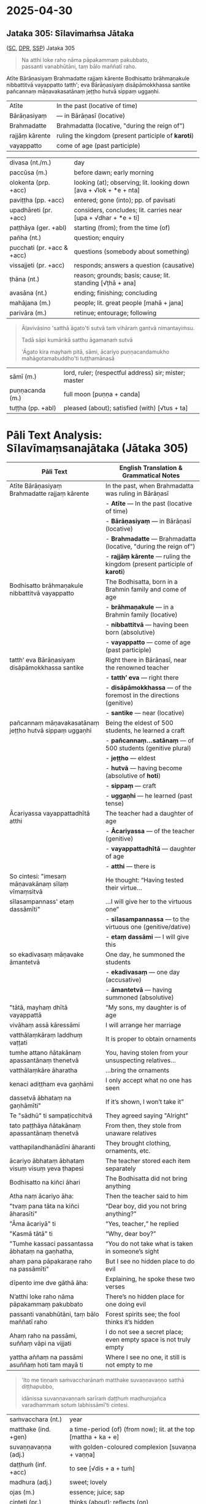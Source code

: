 #+author: varabho
#+draft: t
#+youtube_id: 

* 2025-04-30
** Jataka 305: Sīlavimaṁsa Jātaka 

([[https://suttacentral.net/ja305][SC]], [[https://www.digitalpalireader.online/_dprhtml/index.html?loc=k.13.0.0.3.0.4.m][DPR]], [[http://localhost:4848/suttas/dhp167-178/pli/ms?quote=Andhabh%25C5%25ABto%2520aya%25E1%25B9%2581%2520loko&window_type=Sutta+Study][SSP]]) Jataka 305



#+begin_quote
Na atthi loke raho nāma pāpakammaṃ pakubbato,\\
passanti vanabhūtāni, taṃ bālo maññatī raho.
#+end_quote


Atīte Bārāṇasiyaṃ Brahmadatte rajjaṃ kārente Bodhisatto brāhmaṇakule nibbattitvā vayappatto tatth'; eva Bārāṇasiyaṃ disāpāmokkhassa santike pañcannaṃ māṇavakasatānaṃ jeṭṭho hutvā sippaṃ uggaṇhi.


| Atīte |     In the past (locative of time)     |
| Bārāṇasiyaṃ  |— in Bārāṇasī (locative) |        
| Brahmadatte | Brahmadatta (locative, "during the reign of")                                       |
| rajjāṃ kārente | ruling the kingdom (present participle of *karoti*)                              |
| vayappatto |    come of age (past participle)                                         |

| divasa (nt./m.)            | day                                                                |
| paccūsa (m.)               | before dawn; early morning                                         |
| olokenta (prp. +acc)       | looking (at); observing; lit. looking down [ava + √lok + *e + nta] |
| paviṭṭha (pp. +acc)        | entered; gone (into); pp. of pavisati                              |
| upadhāreti (pr. +acc)      | considers, concludes; lit. carries near [upa + √dhar + *e + ti]    |
| paṭṭhāya (ger. +abl)       | starting (from); from the time (of)                                |
| pañha (nt.)                | question; enquiry                                                  |
| pucchati (pr. +acc & +acc) | questions (somebody about something)                               |
| vissajjeti (pr. +acc)      | responds; answers a question (causative)                           |
| ṭhāna (nt.)                | reason; grounds; basis; cause; lit. standing [√ṭhā + ana]          |
| avasāna (nt.)              | ending; finishing; concluding                                      |
| mahājana (m.)              | people; lit. great people [mahā + jana]                            |
| parivāra (m.)              | retinue; entourage; following                                      |

#+begin_quote
Āḷavivāsino 'satthā āgato'ti sutvā taṁ vihāraṁ gantvā nimantayiṁsu.

Tadā sāpi kumārikā satthu āgamanaṁ sutvā

'Āgato kira mayhaṁ pitā, sāmi, ācariyo puṇṇacandamukho mahāgotamabuddho'ti tuṭṭhamānasā
#+end_quote

| sāmī (m.)            | lord, ruler; (respectful address) sir; mister; master            |
| puṇṇacanda (m.)      | full moon [puṇṇa + canda]                                        |
| tuṭṭha (pp. +abl)    | pleased (about); satisfied (with) [√tus + ta]                    |

#+html: <div class="pagebreak"></div>



* Pāli Text Analysis: Sīlavīmaṃsanajātaka (Jātaka 305)

| Pāli Text                                                                 | English Translation & Grammatical Notes                                                                 |
|---------------------------------------------------------------------------+--------------------------------------------------------------------------------------------------------|
| Atīte Bārāṇasiyaṃ Brahmadatte rajjaṃ kārente                              | In the past, when Brahmadatta was ruling in Bārāṇasī                                                  |
|                                                                           | - *Atīte* — In the past (locative of time)                                                             |
|                                                                           | - *Bārāṇasiyaṃ* — in Bārāṇasī (locative)                                                               |
|                                                                           | - *Brahmadatte* — Brahmadatta (locative, "during the reign of")                                       |
|                                                                           | - *rajjāṃ kārente* — ruling the kingdom (present participle of *karoti*)                              |
| Bodhisatto brāhmaṇakule nibbattitvā vayappatto                           | The Bodhisatta, born in a Brahmin family and come of age                                              |
|                                                                           | - *brāhmaṇakule* — in a Brahmin family (locative)                                                     |
|                                                                           | - *nibbattitvā* — having been born (absolutive)                                                       |
|                                                                           | - *vayappatto* — come of age (past participle)                                                        |
| tatth’ eva Bārāṇasiyaṃ disāpāmokkhassa santike                           | Right there in Bārāṇasī, near the renowned teacher                                                    |
|                                                                           | - *tatth’ eva* — right there                                                                           |
|                                                                           | - *disāpāmokkhassa* — of the foremost in the directions (genitive)                                    |
|                                                                           | - *santike* — near (locative)                                                                         |
| pañcannaṃ māṇavakasatānaṃ jeṭṭho hutvā sippaṃ uggaṇhi                     | Being the eldest of 500 students, he learned a craft                                                  |
|                                                                           | - *pañcannaṃ...satānaṃ* — of 500 students (genitive plural)                                           |
|                                                                           | - *jeṭṭho* — eldest                                                                                   |
|                                                                           | - *hutvā* — having become (absolutive of *hoti*)                                                      |
|                                                                           | - *sippaṃ* — craft                                                                                     |
|                                                                           | - *uggaṇhi* — he learned (past tense)                                                                  |
| Ācariyassa vayappattadhītā atthi                                          | The teacher had a daughter of age                                                                     |
|                                                                           | - *Ācariyassa* — of the teacher (genitive)                                                            |
|                                                                           | - *vayappattadhītā* — daughter of age                                                                 |
|                                                                           | - *atthi* — there is                                                                                  |
| So cintesi: "imesaṃ māṇavakānaṃ sīlaṃ vīmaṃsitvā                         | He thought: “Having tested their virtue...                                                            |
| sīlasampannass' etaṃ dassāmīti"                                          | ...I will give her to the virtuous one”                                                               |
|                                                                           | - *sīlasampannassa* — to the virtuous one (genitive/dative)                                          |
|                                                                           | - *etaṃ dassāmi* — I will give this                                                                   |
| so ekadivasaṃ māṇavake āmantetvā                                          | One day, he summoned the students                                                                     |
|                                                                           | - *ekadivasaṃ* — one day (accusative)                                                                 |
|                                                                           | - *āmantetvā* — having summoned (absolutive)                                                          |
| "tātā, mayhaṃ dhītā vayappattā                                            | “My sons, my daughter is of age                                                                       |
| vivāhaṃ assā kāressāmi                                                   | I will arrange her marriage                                                                           |
| vatthālaṃkāraṃ laddhuṃ vaṭṭati                                           | It is proper to obtain ornaments                                                                      |
| tumhe attano ñātakānaṃ apassantānaṃ thenetvā                            | You, having stolen from your unsuspecting relatives...                                                |
| vatthālaṃkāre āharatha                                                   | ...bring the ornaments                                                                                |
| kenaci adiṭṭham eva gaṇhāmi                                              | I only accept what no one has seen                                                                    |
| dassetvā ābhataṃ na gaṇhāmīti"                                           | If it’s shown, I won’t take it”                                                                       |
| Te "sādhū" ti sampaṭicchitvā                                             | They agreed saying "Alright"                                                                          |
| tato paṭṭhāya ñātakānaṃ apassantānaṃ thenetvā                           | From then, they stole from unaware relatives                                                          |
| vatthapilandhanādīni āharanti                                            | They brought clothing, ornaments, etc.                                                                |
| ācariyo ābhataṃ ābhataṃ visuṃ visuṃ yeva ṭhapesi                         | The teacher stored each item separately                                                               |
| Bodhisatto na kiñci āhari                                               | The Bodhisatta did not bring anything                                                                 |
| Atha naṃ ācariyo āha:                                                    | Then the teacher said to him                                                                          |
| "tvaṃ pana tāta na kiñci āharasīti"                                     | “Dear boy, did you not bring anything?”                                                               |
| "Āma ācariyā" ti                                                         | “Yes, teacher,” he replied                                                                            |
| "Kasmā tātā" ti                                                          | “Why, dear boy?”                                                                                      |
| "Tumhe kassaci passantassa ābhataṃ na gaṇhatha,                         | “You do not take what is taken in someone’s sight                                                     |
| ahaṃ pana pāpakaraṇe raho na passāmīti"                                 | But I see no hidden place to do evil                                                                  |
| dīpento ime dve gāthā āha:                                              | Explaining, he spoke these two verses                                                                 |
| N’atthi loke raho nāma pāpakammaṃ pakubbato                            | There’s no hidden place for one doing evil                                                            |
| passanti vanabhūtāni, taṃ bālo maññatī raho                             | Forest spirits see; the fool thinks it’s hidden                                                       |
| Ahaṃ raho na passāmi, suññaṃ vāpi na vijjati                           | I do not see a secret place; even empty space is not truly empty                                      |
| yattha aññaṃ na passāmi asuññaṃ hoti tam mayā ti                        | Where I see no one, it still is not empty to me                                                       |




#+begin_quote
'Ito me tiṇṇaṁ saṁvaccharānaṁ matthake suvaṇṇavaṇṇo satthā diṭṭhapubbo,

idānissa suvaṇṇavaṇṇaṁ sarīraṁ daṭṭhuṁ madhurojañca varadhammaṁ sotuṁ labhissāmī'ti cintesi.
#+end_quote

| saṁvacchara (nt.)   | year                                                             |
| matthake (ind. +gen) | a time-period (of) (from now); lit. at the top [mattha + ka + e] |
| suvaṇṇavaṇṇa (adj.)  | with golden-coloured complexion [suvaṇṇa + vaṇṇa]                |
| daṭṭhuṁ (inf. +acc)  | to see [√dis + a + tuṁ]                                         |
| madhura (adj.)       | sweet; lovely                                                    |
| ojas (m.)            | essence; juice; sap                                              |
| cinteti (pr.)        | thinks (about); reflects (on)                                    |

#+begin_quote
Pitā panassā sālaṁ gacchanto āha - 'Amma, parasantako me sāṭako āropito, tassa vidatthimattaṁ aniṭṭhitaṁ,

taṁ ajja niṭṭhāpessāmi, sīghaṁ me tasaraṁ vaṭṭetvā āhareyyāsī'ti.

Sā cintesi - 'Ahaṁ satthu dhammaṁ sotukāmā, pitā ca maṁ evaṁ āha.

Kiṁ nu kho satthu dhammaṁ suṇāmi, udāhu pitu tasaraṁ vaṭṭetvā harāmī'ti?

Athassā etadahosi 'Pitā maṁ tasare anāhariyamāne potheyyapi pahareyyapi,

tasmā tasaraṁ vaṭṭetvā tassa datvā pacchā dhammaṁ sossāmī'ti pīṭhake nisīditvā tasaraṁ vaṭṭesi.
#+end_quote

| amma (f.)        | mother;  dear; girl; my love                                |
| parasantako      | belonging to another; para (other) + santako (belonging to) |
| sāṭaka (m.)      | cloak; outer garment                                        |
| āropita (pp.)    | got ready; set up                                           |
| vidatthimattaṁ  | span-measure; vidatthi (span) + mattaṁ (measure)           |
| aniṭṭhita (pp.)  | unfinished; not completed                                   |
| niṭṭhāpeti (pr.) | causes to accomplish, causes to finish                      |
| sīghaṁ (ind)    | quickly; swiftly; rapidly                                   |
| tasara (nt.)     | shuttle; spindle                                            |
| potheti (pr.)    | beats; hits                                                 |
| paharati (pr.)   | strikes; beats; gives a blow (to)                           |
| pīṭhaka (nt.)    | small chair; little stool                                   |

#+begin_quote
Āḷavivāsinopi satthāraṁ parivisitvā pattaṁ gahetvā anumodanatthāya aṭṭhaṁsu.

Satthā 'Yamahaṁ kuladhītaraṁ nissāya tiṁsayojanamaggaṁ āgato, sā ajjāpi okāsaṁ na labhati.
#+end_quote

| parivisati (pr. +instr) | serves (with food); waits on (with food) |
| aṭṭhaṁsu (aor.)         | they stood  [a + √ṭhā + aṁsu]            |
| okāsa (m.)              | opportunity; chance                      |

#+html: <div class="pagebreak"></div>

#+begin_quote
Tāya okāse laddhe anumodanaṁ karissāmī'ti tuṇhībhūto ahosi.

Evaṁ tuṇhībhūtampi satthāraṁ sadevake loke koci kiñci vattuṁ na visahati.
#+end_quote

| tuṇhībhūta (pp.)        | silent; quiet; mute; lit. became silent [tuṇhī + bhūta] |
| vattuṁ (inf. +acc)     | to speak; to talk; inf. of vadati                       |
| visahati (pr. +inf)     | is able (to)                                            |

#+begin_quote
Sāpi kho kumārikā tasaraṁ vaṭṭetvā pacchiyaṁ ṭhapetvā pitu santikaṁ gacchamānā parisapariyante ṭhatvā

satthāraṁ olokayamānāva aṭṭhāsi. Satthāpi gīvaṁ ukkhipitvā taṁ olokesi.

Sā olokitākāreneva aññāsi – 'Satthā evarūpāya parisāya majjhe nisīditvāva maṁ olokento

mamāgamanaṁ paccāsīsati, attano santikaṁ āgamanameva paccāsīsatī'ti.

Sā tasarapacchiṁ ṭhapetvā satthu santikaṁ agamāsi.
#+end_quote

| pacchi (f.)             | wicker basket; hand-basket                              |
| ṭhapetvā (abs.)         | having placed; having put [√ṭhā + *āpe + tvā]           |
| parisā (f.)             | assembly; meeting;                                      |
| pariyanta (adj. +instr) | surrounded (by); encircled (by) [pari + anta]           |
| gīvā (f.)               | neck                                                    |
| ukkhipitvā (abs.)       | having raised up; having lifted up                      |
| ākāra (m.)              | way; manner; mode; lit. way of making [ā + √kar + *a]   |
| paccāsīsati (pr.)       | wishes (for); hopes (for); expects                      |

#+begin_quote
Kasmā pana naṁ satthā olokesīti? Evaṁ kirassa ahosi:

'Esā ettova gacchamānā puthujjanakālakiriyaṁ katvā aniyatagatikā bhavissati,

mama santikaṁ āgantvā gacchamānā sotāpattiphalaṁ patvā niyatagatikā hutvā

tusitavimāne nibbattissatī'ti. Tassā kira taṁ divasaṁ maraṇato mutti nāma natthi.
#+end_quote

| aniyata (pp.)    | uncertain; undecided; variable; not fixed                       |
| gatika (adj.)    | leading to; going to; with a destination [√gam + ti + ka]       |
| vimāna (nt.)     | mansion; palace                                                 |
| nibbattati (pr.) | re-arises; re-appears; regrows; is reborn [nī + √vatt + a + ti] |

*** Esā ettova gacchamānā puthujjanakālakiriyaṁ katvā... :noprint:

/puthu'jjana -- puthu kilesa/ \\
manu-folk -- many defilements

| puthu | many, ordinary     |
| jana  | person, individual |

#+begin_quote
(MNa) so hi puthūnaṁ nānappakārānaṁ kilesādīnaṁ jananādīhi kāraṇehi puthujjano.

Indeed, he is a worldling because he is generating numerous defilements.
#+end_quote

| so hi           | indeed he/that one             |
| puthūnaṁ       | many (gen. pl.)                |
| nānappakārānaṁ | various kinds (gen. pl.)       |
| kilesādīnaṁ    | defilements, etc. (gen. pl.)   |
| jananādīhi      | generating, etc. (ins. pl.)    |
| kāraṇehi        | reasons/causes (ins. pl.)      |
| puthujjano      | worldling                      |

#+begin_quote
yath'āha, puthu kilese janentī'ti puthujjanā,

As is is said, 'they generate numerous defilements', hence they are worldlings,

puthu avihata-sakkāya-diṭṭhikā'ti puthujjanā

'they have many un-removed identity-views', hence they are worldlings.
#+end_quote
